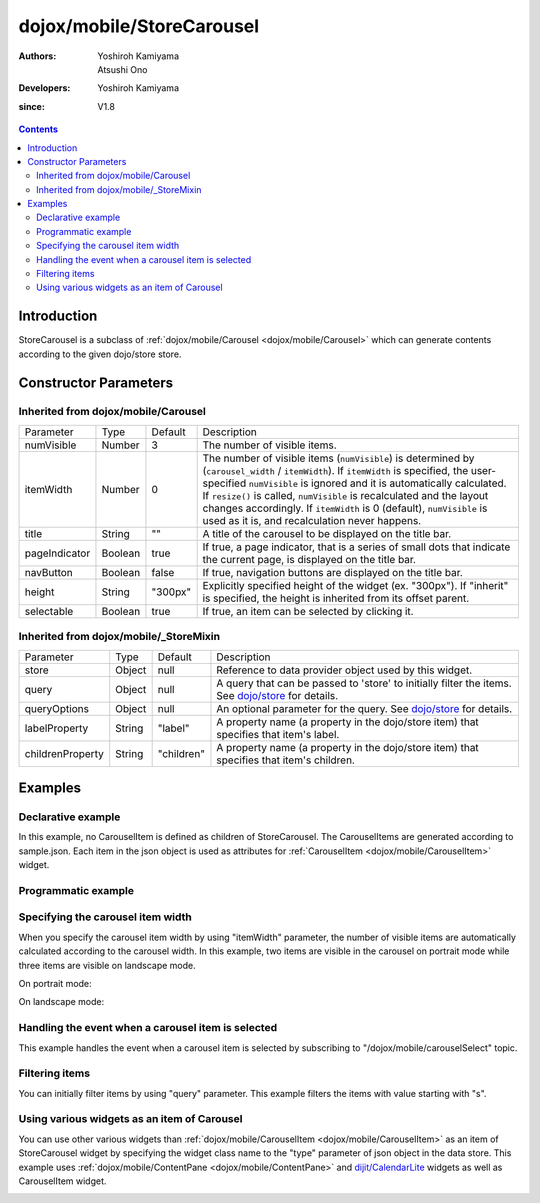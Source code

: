 .. _dojox/mobile/StoreCarousel:

==========================
dojox/mobile/StoreCarousel
==========================

:Authors: Yoshiroh Kamiyama, Atsushi Ono
:Developers: Yoshiroh Kamiyama
:since: V1.8

.. contents ::
    :depth: 2

Introduction
============

StoreCarousel is a subclass of :ref:`dojox/mobile/Carousel <dojox/mobile/Carousel>`
which can generate contents according to the given dojo/store store.

.. image :: StoreCarousel.png

Constructor Parameters
======================

Inherited from dojox/mobile/Carousel
------------------------------------

+--------------+----------+---------+-----------------------------------------------------------------------------------------------------------+
|Parameter     |Type      |Default  |Description                                                                                                |
+--------------+----------+---------+-----------------------------------------------------------------------------------------------------------+
|numVisible    |Number    |3        |The number of visible items.                                                                               |
+--------------+----------+---------+-----------------------------------------------------------------------------------------------------------+
|itemWidth     |Number    |0        |The number of visible items (``numVisible``) is determined by (``carousel_width`` / ``itemWidth``).        |
|              |          |         |If ``itemWidth`` is specified, the user-specified ``numVisible`` is ignored and it is automatically        |
|              |          |         |calculated. If ``resize()`` is called, ``numVisible`` is recalculated and the layout changes accordingly.  |
|              |          |         |If ``itemWidth`` is 0 (default), ``numVisible`` is used as it is, and recalculation never happens.         |
+--------------+----------+---------+-----------------------------------------------------------------------------------------------------------+
|title         |String    |""       |A title of the carousel to be displayed on the title bar.                                                  |
+--------------+----------+---------+-----------------------------------------------------------------------------------------------------------+
|pageIndicator |Boolean   |true     |If true, a page indicator, that is a series of small dots that indicate the current page, is displayed     |
|              |          |         |on the title bar.                                                                                          |
+--------------+----------+---------+-----------------------------------------------------------------------------------------------------------+
|navButton     |Boolean   |false    |If true, navigation buttons are displayed on the title bar.                                                |
+--------------+----------+---------+-----------------------------------------------------------------------------------------------------------+
|height        |String    |"300px"  |Explicitly specified height of the widget (ex. "300px"). If "inherit" is specified, the height is inherited|
|              |          |         |from its offset parent.                                                                                    |
+--------------+----------+---------+-----------------------------------------------------------------------------------------------------------+
|selectable    |Boolean   |true     |If true, an item can be selected by clicking it.                                                           |
+--------------+----------+---------+-----------------------------------------------------------------------------------------------------------+

Inherited from dojox/mobile/_StoreMixin
---------------------------------------

+----------------+----------+----------+--------------------------------------------------------------------------------------------------------+
|Parameter       |Type      |Default   |Description                                                                                             |
+----------------+----------+----------+--------------------------------------------------------------------------------------------------------+
|store           |Object    |null      |Reference to data provider object used by this widget.                                                  |
+----------------+----------+----------+--------------------------------------------------------------------------------------------------------+
|query           |Object    |null      |A query that can be passed to 'store' to initially filter the items.                                    |
|                |          |          |See `dojo/store <../../dojo/store>`_ for details.                                                       |
+----------------+----------+----------+--------------------------------------------------------------------------------------------------------+
|queryOptions    |Object    |null      |An optional parameter for the query. See `dojo/store <../../dojo/store>`_ for details.                  |
+----------------+----------+----------+--------------------------------------------------------------------------------------------------------+
|labelProperty   |String    |"label"   |A property name (a property in the dojo/store item) that specifies that item's label.                   |
+----------------+----------+----------+--------------------------------------------------------------------------------------------------------+
|childrenProperty|String    |"children"|A property name (a property in the dojo/store item) that specifies that item's children.                |
+----------------+----------+----------+--------------------------------------------------------------------------------------------------------+

Examples
========

Declarative example
-------------------

In this example, no CarouselItem is defined as children of StoreCarousel.
The CarouselItems are generated according to sample.json. 
Each item in the json object is used as attributes for :ref:`CarouselItem <dojox/mobile/CarouselItem>` widget.

.. html ::

  <!-- Need to load the theme files for Carousel and PageIndicator as well as the base theme file -->
  <script type="text/javascript" src="dojox/mobile/deviceTheme.js" 
          data-dojo-config="mblThemeFiles: ['base','Carousel','PageIndicator']"></script>

.. js ::

  require([
      "dojox/mobile",
      "dojox/mobile/parser",
      "dojox/mobile/StoreCarousel",
      "dojo/store/JsonRest"
  ]);

.. html ::

  <div data-dojo-type="dojo/store/JsonRest" 
          data-dojo-id="sampleStore" data-dojo-props='target:"sample.json"'></div>
  <div id="carousel1" data-dojo-type="dojox/mobile/StoreCarousel"
          data-dojo-props='store:sampleStore, height:"150px", navButton:true, numVisible:2, title:"Category"'>
  </div>

.. js ::

  // sample.json
  {
      "items": [
          { "src": "images/dish.jpg", "value": "dish", "headerText": "dish" },
          { "src": "images/glass.jpg", "value": "glass", "headerText": "glass" },
          { "src": "images/stone.jpg", "value": "stone", "headerText": "stone" },
          { "src": "images/shell.jpg", "value": "shell", "headerText": "shell" }
      ]
  }

.. image :: StoreCarousel-example1.png

Programmatic example
--------------------

.. html ::

  <!-- Need to load the theme files for Carousel and PageIndicator as well as the base theme file -->
  <script type="text/javascript" src="dojox/mobile/deviceTheme.js" 
          data-dojo-config="mblThemeFiles: ['base','Carousel','PageIndicator']"></script>

.. js ::

  require([
      "dojo/ready",
      "dojo/store/JsonRest",
      "dojox/mobile/StoreCarousel",
      "dojox/mobile",
      "dojox/mobile/parser"
  ], function(ready, JsonRest, StoreCarousel){
      ready(function(){
          var sampleStore = new JsonRest({target: "sample.json"});
          var carousel = new StoreCarousel({
              store: sampleStore,
              height: "150px",
              navButton: true, 
              numVisible: 2,
              title: "Category"
          }, "carousel1");
          carousel.startup();
      });
  });

.. html ::

  <div id="carousel1"></div>

.. js ::

  // sample.json
  {
      "items": [
          { "src": "images/dish.jpg", "value": "dish", "headerText": "dish" },
          { "src": "images/glass.jpg", "value": "glass", "headerText": "glass" },
          { "src": "images/stone.jpg", "value": "stone", "headerText": "stone" },
          { "src": "images/shell.jpg", "value": "shell", "headerText": "shell" }
      ]
  }

.. image :: StoreCarousel-example1.png

Specifying the carousel item width
----------------------------------

When you specify the carousel item width by using "itemWidth" parameter, the number of visible items are automatically calculated according to the carousel width.
In this example, two items are visible in the carousel on portrait mode while three items are visible on landscape mode.

.. html ::

  <!-- Need to load the theme files for Carousel and PageIndicator as well as the base theme file -->
  <script type="text/javascript" src="dojox/mobile/deviceTheme.js" 
          data-dojo-config="mblThemeFiles: ['base','Carousel','PageIndicator']"></script>

.. js ::

  require([
      "dojox/mobile",
      "dojox/mobile/parser",
      "dojox/mobile/StoreCarousel",
      "dojo/store/Memory"
  ]);

.. html ::

  <div data-dojo-type="dojo/store/Memory" 
          data-dojo-id="sampleStore" data-dojo-props='target:"sample.json"'></div>
  <div id="carousel1" data-dojo-type="dojox/mobile/StoreCarousel"
          data-dojo-props='store:sampleStore, height:"150px", navButton:true, itemWidth:150, title:"Category"'>
  </div>

.. js ::

  // sample.json
  {
      "items": [
          { "src": "images/dish.jpg", "value": "dish", "headerText": "dish" },
          { "src": "images/glass.jpg", "value": "glass", "headerText": "glass" },
          { "src": "images/stone.jpg", "value": "stone", "headerText": "stone" },
          { "src": "images/shell.jpg", "value": "shell", "headerText": "shell" }
      ]
  }

On portrait mode:

.. image :: StoreCarousel-example2.png

On landscape mode:

.. image :: StoreCarousel-example3.png

Handling the event when a carousel item is selected
---------------------------------------------------

This example handles the event when a carousel item is selected by subscribing to "/dojox/mobile/carouselSelect" topic.

.. html ::

  <!-- Need to load the theme files for Carousel and PageIndicator as well as the base theme file -->
  <script type="text/javascript" src="dojox/mobile/deviceTheme.js" 
          data-dojo-config="mblThemeFiles: ['base','Carousel','PageIndicator']"></script>

.. js ::

  require([
      "dijit/registry",
      "dojo/_base/connect",
      "dojo/ready",
      "dojo/store/JsonRest",
      "dojox/mobile/parser",
      "dojox/mobile",
      "dojox/mobile/StoreCarousel"
  ], function(registry, connect, ready){
      ready(function(){
          connect.subscribe("/dojox/mobile/carouselSelect", function(carousel, itemWidget, itemObject, index){
              // Each argument means:
              //   carousel - The carousel widget containing the selected item
              //   itemWidget - The selected item widget
              //   itemObject - The item object in the data store for the selected item widget 
              //   index - The index of the selected item in the carousel items
              
              var msg = "Carousel   : " + carousel.id + "<br/>"
                      + "ItemWidget : " + itemWidget.id + "<br/>"
                      + "ItemObject : " + itemObject.value + "<br/>"
                      + "Index      : " + index;
              registry.byId("msg").containerNode.innerHTML = msg;
          });
      })
  });

.. html ::

  <div data-dojo-type="dojo/store/JsonRest" 
          data-dojo-id="sampleStore" data-dojo-props='target:"sample.json"'></div>
  <div id="carousel1" data-dojo-type="dojox/mobile/StoreCarousel"
          data-dojo-props='store:sampleStore, height:"150px", navButton:true, numVisible:2, title:"Category"'>
  </div>
  <div id="msg" data-dojo-type="dojox/mobile/RoundRect" style="font-size:14px"></div>

.. js ::

  // sample.json
  {
      "items": [
          { "src": "images/dish.jpg", "value": "dish", "headerText": "dish" },
          { "src": "images/glass.jpg", "value": "glass", "headerText": "glass" },
          { "src": "images/stone.jpg", "value": "stone", "headerText": "stone" },
          { "src": "images/shell.jpg", "value": "shell", "headerText": "shell" }
      ]
  }

.. image :: StoreCarousel-example4.png

Filtering items
---------------

You can initially filter items by using "query" parameter. This example filters the items with value starting with "s".

.. html ::

  <!-- Need to load the theme files for Carousel and PageIndicator as well as the base theme file -->
  <script type="text/javascript" src="dojox/mobile/deviceTheme.js" 
          data-dojo-config="mblThemeFiles: ['base','Carousel','PageIndicator']"></script>

.. js ::

  require([
      "dojox/mobile",
      "dojox/mobile/parser",
      "dojox/mobile/StoreCarousel",
      "dojo/store/Memory"
  ], function(){
      storeData = {
          "items": [
              { "src": "images/dish.jpg", "value": "dish", "headerText": "dish" },
              { "src": "images/glass.jpg", "value": "glass", "headerText": "glass" },
              { "src": "images/stone.jpg", "value": "stone", "headerText": "stone" },
              { "src": "images/shell.jpg", "value": "shell", "headerText": "shell" }
          ]
      };
  });

.. html ::

  <div data-dojo-type="dojo/store/Memory" 
      data-dojo-id="sampleStore" data-dojo-props='data:storeData'></div>
  <div id="carousel1" data-dojo-type="dojox/mobile/StoreCarousel"
      data-dojo-props='store:sampleStore, height:"150px", navButton:true, numVisible:2, 
                       title:"Category", query:{value:/^s/}'>
  </div>

.. image :: StoreCarousel-example5.png

Using various widgets as an item of Carousel
--------------------------------------------

You can use other various widgets than :ref:`dojox/mobile/CarouselItem <dojox/mobile/CarouselItem>` as an item of StoreCarousel widget by specifying the widget class name to the "type" parameter of json object in the data store.
This example uses :ref:`dojox/mobile/ContentPane <dojox/mobile/ContentPane>` and `dijit/CalendarLite <dijit/CalendarLite>`_ widgets as well as CarouselItem widget.

.. html ::

  <!-- Need to load the theme files for dijit/Calendar, Carousel and PageIndicator -->
  <link href="dijit/themes/dijit.css" rel="stylesheet"/>
  <script type="text/javascript" src="dojox/mobile/deviceTheme.js" 
          data-dojo-config="mblThemeFiles: ['base','Carousel','PageIndicator','dijit.Calendar']"></script>

.. js ::

  // You do not need to add "dojox/mobile/ContentPane" and "dijit/CalendarLite" since they are loaded lazily.
  require([
      "dojo/store/JsonRest",
      "dojox/mobile",
      "dojox/mobile/parser",
      "dojox/mobile/StoreCarousel"
  ]);

.. html ::

  <div data-dojo-type="dojo/store/JsonRest" 
      data-dojo-id="sampleStore" data-dojo-props='target:"sample2.json"'></div>
  <div id="carousel1" data-dojo-type="dojox/mobile/StoreCarousel"
      data-dojo-props='store:sampleStore, height:"250px", navButton:true, numVisible:1, title:"Category"'>
  </div>

.. js ::

  // sample2.json
  {
      "items": [
          { "type": "dojox/mobile/ContentPane", "props": 'href:"data/fragment.html"' },
          { "type": "dijit.CalendarLite" },
          { "src": "images/shell.jpg", "value": "shell", "headerText": "shell" }
      ]
  }

.. html ::

  <!-- data/fragment.html (HTML fragment file) -->
  <div data-dojo-type="dojox/mobile/RoundRect" shadow="true">
      <p><img src="images/tab-icon-33h.png" align="left" width="60" height="60">
      Dojo Mobile is a world class HTML5 mobile JavaScript framework 
      that enables rapid development of mobile web applications with 
      a native look and feel on modern webkit-enabled mobile devices.</p>
  </div>

.. image :: StoreCarousel-otherWidget.gif
